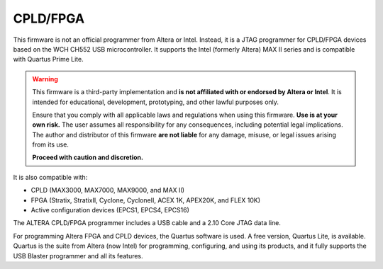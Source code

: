 CPLD/FPGA
========================

This firmware is not an official programmer from Altera or Intel. Instead, it is a JTAG programmer for CPLD/FPGA devices based on the WCH CH552 USB microcontroller. It supports the Intel (formerly Altera) MAX II series and is compatible with Quartus Prime Lite.

.. warning::

    This firmware is a third-party implementation and **is not affiliated with or endorsed by Altera or Intel**. It is intended for educational, development, prototyping, and other lawful purposes only.

    Ensure that you comply with all applicable laws and regulations when using this firmware. **Use is at your own risk.** The user assumes all responsibility for any consequences, including potential legal implications. The author and distributor of this firmware **are not liable** for any damage, misuse, or legal issues arising from its use.

    **Proceed with caution and discretion.**

It is also compatible with:

- CPLD (MAX3000, MAX7000, MAX9000, and MAX II)
- FPGA (Stratix, StratixII, Cyclone, CycloneII, ACEX 1K, APEX20K, and FLEX 10K)
- Active configuration devices (EPCS1, EPCS4, EPCS16)

The ALTERA CPLD/FPGA programmer includes a USB cable and a 2.10 Core JTAG data line.

For programming Altera FPGA and CPLD devices, the Quartus software is used. A free version, Quartus Lite, is available. Quartus is the suite from Altera (now Intel) for programming, configuring, and using its products, and it fully supports the USB Blaster programmer and all its features.
